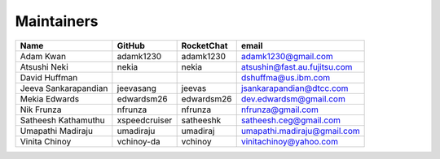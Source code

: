 
.. SPDX-License-Identifier: Apache-2.0


Maintainers
-----------

+---------------------------+------------------+----------------+--------------------------------+
| Name                      |  GitHub          | RocketChat     | email                          |
+===========================+==================+================+================================+
| Adam Kwan                 | adamk1230        | adamk1230      | adamk1230@gmail.com            |
+---------------------------+------------------+----------------+--------------------------------+
| Atsushi Neki              |  nekia           | nekia          | atsushin@fast.au.fujitsu.com   |
+---------------------------+------------------+----------------+--------------------------------+
| David Huffman             |                  |                | dshuffma@us.ibm.com            |
+---------------------------+------------------+----------------+--------------------------------+
| Jeeva Sankarapandian      | jeevasang        | jeevas         | jsankarapandian@dtcc.com       |
+---------------------------+------------------+----------------+--------------------------------+
| Mekia Edwards             | edwardsm26       | edwardsm26     | dev.edwardsm@gmail.com         |
+---------------------------+------------------+----------------+--------------------------------+
| Nik Frunza                | nfrunza          | nfrunza        | nfrunza@gmail.com              |
+---------------------------+------------------+----------------+--------------------------------+
| Satheesh Kathamuthu       | xspeedcruiser    | satheeshk      | satheesh.ceg@gmail.com         |
+---------------------------+------------------+----------------+--------------------------------+
| Umapathi Madiraju         | umadiraju        | umadiraj       | umapathi.madiraju@gmail.com    |
+---------------------------+------------------+----------------+--------------------------------+
| Vinita Chinoy             | vchinoy-da       | vchinoy        | vinitachinoy@yahoo.com         |
+---------------------------+------------------+----------------+--------------------------------+


.. Licensed under Creative Commons Attribution 4.0 International License
   https://creativecommons.org/licenses/by/4.0/
